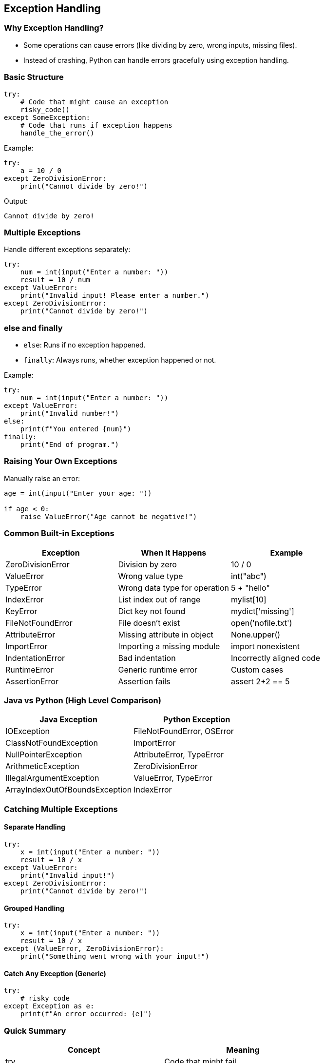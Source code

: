 
== Exception Handling

=== Why Exception Handling?
- Some operations can cause errors (like dividing by zero, wrong inputs, missing files).
- Instead of crashing, Python can handle errors gracefully using exception handling.

=== Basic Structure

[source,python]
----
try:
    # Code that might cause an exception
    risky_code()
except SomeException:
    # Code that runs if exception happens
    handle_the_error()
----

Example:

[source,python]
----
try:
    a = 10 / 0
except ZeroDivisionError:
    print("Cannot divide by zero!")
----

Output:
----
Cannot divide by zero!
----

=== Multiple Exceptions

Handle different exceptions separately:

[source,python]
----
try:
    num = int(input("Enter a number: "))
    result = 10 / num
except ValueError:
    print("Invalid input! Please enter a number.")
except ZeroDivisionError:
    print("Cannot divide by zero!")
----

=== else and finally

- `else`: Runs if no exception happened.
- `finally`: Always runs, whether exception happened or not.

Example:

[source,python]
----
try:
    num = int(input("Enter a number: "))
except ValueError:
    print("Invalid number!")
else:
    print(f"You entered {num}")
finally:
    print("End of program.")
----

=== Raising Your Own Exceptions

Manually raise an error:

[source,python]
----
age = int(input("Enter your age: "))

if age < 0:
    raise ValueError("Age cannot be negative!")
----

=== Common Built-in Exceptions

|===
| Exception | When It Happens | Example

| ZeroDivisionError
| Division by zero
| 10 / 0

| ValueError
| Wrong value type
| int("abc")

| TypeError
| Wrong data type for operation
| 5 + "hello"

| IndexError
| List index out of range
| mylist[10]

| KeyError
| Dict key not found
| mydict['missing']

| FileNotFoundError
| File doesn't exist
| open('nofile.txt')

| AttributeError
| Missing attribute in object
| None.upper()

| ImportError
| Importing a missing module
| import nonexistent

| IndentationError
| Bad indentation
| Incorrectly aligned code

| RuntimeError
| Generic runtime error
| Custom cases

| AssertionError
| Assertion fails
| assert 2+2 == 5
|===

=== Java vs Python (High Level Comparison)

|===
| Java Exception | Python Exception

| IOException
| FileNotFoundError, OSError

| ClassNotFoundException
| ImportError

| NullPointerException
| AttributeError, TypeError

| ArithmeticException
| ZeroDivisionError

| IllegalArgumentException
| ValueError, TypeError

| ArrayIndexOutOfBoundsException
| IndexError
|===

=== Catching Multiple Exceptions

==== Separate Handling

[source,python]
----
try:
    x = int(input("Enter a number: "))
    result = 10 / x
except ValueError:
    print("Invalid input!")
except ZeroDivisionError:
    print("Cannot divide by zero!")
----

==== Grouped Handling

[source,python]
----
try:
    x = int(input("Enter a number: "))
    result = 10 / x
except (ValueError, ZeroDivisionError):
    print("Something went wrong with your input!")
----

==== Catch Any Exception (Generic)

[source,python]
----
try:
    # risky code
except Exception as e:
    print(f"An error occurred: {e}")
----

=== Quick Summary

|===
| Concept | Meaning

| try
| Code that might fail

| except
| What to do if it fails

| else
| What to do if no error

| finally
| Always do this (cleanup, closing files, etc.)

| raise
| Throw your own error
|===

